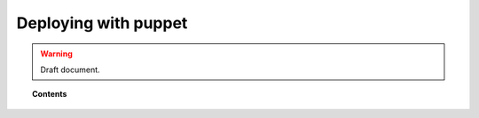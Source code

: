 .. _wazuh_puppet:

Deploying with puppet
============================

.. warning::
	Draft document.

.. topic:: Contents

    .. toctree::
        :maxdepth: 2

        setup_puppet
        puppet_module
